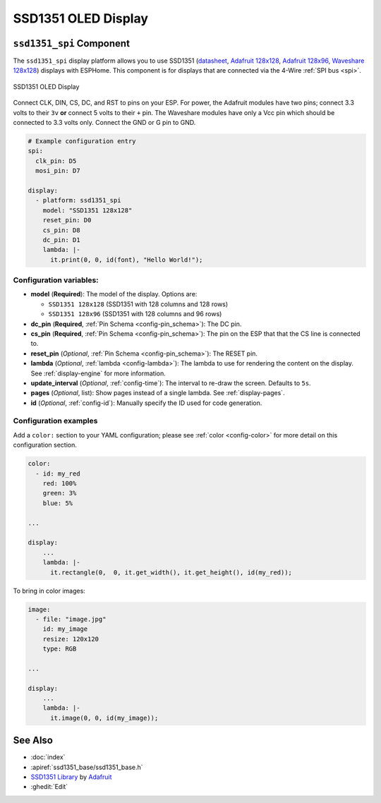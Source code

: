 SSD1351 OLED Display
====================

.. seo::
    :description: Instructions for setting up SSD1351 OLED display drivers.
    :image: ssd1351.jpg

.. _ssd1351-spi:

``ssd1351_spi`` Component
-------------------------

The ``ssd1351_spi`` display platform allows you to use
SSD1351 (`datasheet <https://cdn-shop.adafruit.com/datasheets/SSD1351-Revision+1.3.pdf>`__,
`Adafruit 128x128 <https://www.adafruit.com/product/1431>`__,
`Adafruit 128x96 <https://www.adafruit.com/product/1673>`__,
`Waveshare 128x128 <https://www.waveshare.com/product/displays/lcd-oled/lcd-oled-3/1.5inch-rgb-oled-module.htm>`__)
displays with ESPHome. This component is for displays that are connected via the 4-Wire :ref:`SPI bus <spi>`.

.. figure:: images/ssd1351-full.jpg
    :align: center
    :width: 75.0%

    SSD1351 OLED Display

Connect CLK, DIN, CS, DC, and RST to pins on your ESP. For power, the Adafruit modules have two pins; connect
3.3 volts to their ``3v`` **or** connect 5 volts to their ``+`` pin. The Waveshare modules have only a Vcc pin
which should be connected to 3.3 volts only. Connect the GND or G pin to GND.

.. code-block:: yaml

    # Example configuration entry
    spi:
      clk_pin: D5
      mosi_pin: D7

    display:
      - platform: ssd1351_spi
        model: "SSD1351 128x128"
        reset_pin: D0
        cs_pin: D8
        dc_pin: D1
        lambda: |-
          it.print(0, 0, id(font), "Hello World!");

Configuration variables:
************************

- **model** (**Required**): The model of the display. Options are:

  - ``SSD1351 128x128`` (SSD1351 with 128 columns and 128 rows)
  - ``SSD1351 128x96`` (SSD1351 with 128 columns and 96 rows)

- **dc_pin** (**Required**, :ref:`Pin Schema <config-pin_schema>`): The DC pin.
- **cs_pin** (**Required**, :ref:`Pin Schema <config-pin_schema>`): The pin on the ESP that that the CS line is connected to.
- **reset_pin** (*Optional*, :ref:`Pin Schema <config-pin_schema>`): The RESET pin.
- **lambda** (*Optional*, :ref:`lambda <config-lambda>`): The lambda to use for rendering the content on the display.
  See :ref:`display-engine` for more information.
- **update_interval** (*Optional*, :ref:`config-time`): The interval to re-draw the screen. Defaults to ``5s``.
- **pages** (*Optional*, list): Show pages instead of a single lambda. See :ref:`display-pages`.
- **id** (*Optional*, :ref:`config-id`): Manually specify the ID used for code generation.

Configuration examples
**********************

Add a ``color:`` section to your YAML configuration; please see :ref:`color <config-color>` for more detail on this configuration section.

.. code-block:: yaml

    color:
      - id: my_red
        red: 100%
        green: 3%
        blue: 5%

    ...

    display:
        ...
        lambda: |-
          it.rectangle(0,  0, it.get_width(), it.get_height(), id(my_red));


To bring in color images:

.. code-block:: yaml

    image:
      - file: "image.jpg"
        id: my_image
        resize: 120x120
        type: RGB

    ...

    display:
        ...
        lambda: |-
          it.image(0, 0, id(my_image));

See Also
--------

- :doc:`index`
- :apiref:`ssd1351_base/ssd1351_base.h`
- `SSD1351 Library <https://github.com/adafruit/Adafruit-SSD1351-library>`__ by `Adafruit <https://www.adafruit.com/>`__
- :ghedit:`Edit`
